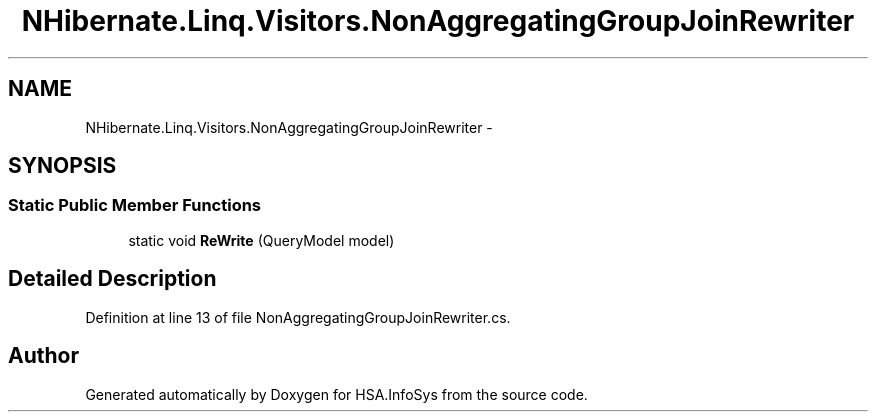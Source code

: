 .TH "NHibernate.Linq.Visitors.NonAggregatingGroupJoinRewriter" 3 "Fri Jul 5 2013" "Version 1.0" "HSA.InfoSys" \" -*- nroff -*-
.ad l
.nh
.SH NAME
NHibernate.Linq.Visitors.NonAggregatingGroupJoinRewriter \- 
.SH SYNOPSIS
.br
.PP
.SS "Static Public Member Functions"

.in +1c
.ti -1c
.RI "static void \fBReWrite\fP (QueryModel model)"
.br
.in -1c
.SH "Detailed Description"
.PP 
Definition at line 13 of file NonAggregatingGroupJoinRewriter\&.cs\&.

.SH "Author"
.PP 
Generated automatically by Doxygen for HSA\&.InfoSys from the source code\&.
